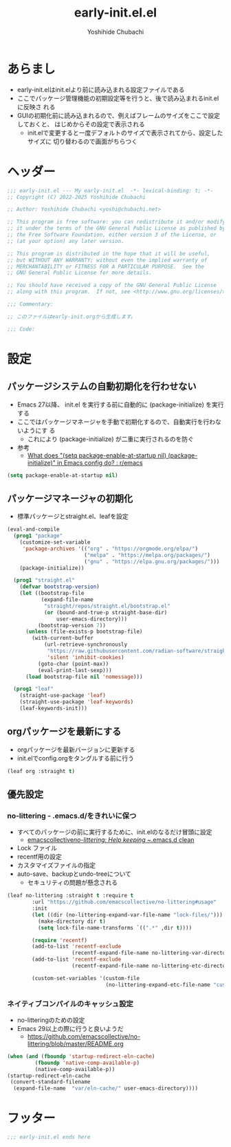 #+TITLE: early-init.el.el
#+AUTHOR: Yoshihide Chubachi


#+begin_comment
+ early-init.elを生成するには C-c C-v t (org-babel-tangle) を実行
#+end_comment

* あらまし
+ early-init.elはinit.elより前に読み込まれる設定ファイルである
+ ここでパッケージ管理機能の初期設定等を行うと、後で読み込まれるinit.elに反映さ
  れる
+ GUIの初期化前に読み込まれるので、例えばフレームのサイズをここで設定しておくと、
  はじめからその設定で表示される
  + init.elで変更すると一度デフォルトのサイズで表示されてから、設定したサイズに
    切り替わるので画面がちらつく
* ヘッダー
#+begin_src emacs-lisp :tangle "early-init.el"
  ;;; early-init.el --- My early-init.el  -*- lexical-binding: t; -*-
  ;; Copyright (C) 2022-2025 Yoshihide Chubachi

  ;; Author: Yoshihide Chubachi <yoshi@chubachi.net>

  ;; This program is free software: you can redistribute it and/or modify
  ;; it under the terms of the GNU General Public License as published by
  ;; the Free Software Foundation, either version 3 of the License, or
  ;; (at your option) any later version.

  ;; This program is distributed in the hope that it will be useful,
  ;; but WITHOUT ANY WARRANTY; without even the implied warranty of
  ;; MERCHANTABILITY or FITNESS FOR A PARTICULAR PURPOSE.  See the
  ;; GNU General Public License for more details.

  ;; You should have received a copy of the GNU General Public License
  ;; along with this program.  If not, see <http://www.gnu.org/licenses/>.

  ;;; Commentary:

  ;; このファイルはearly-init.orgから生成します。

  ;;; Code:
#+end_src

* 設定
** パッケージシステムの自動初期化を行わせない
+ Emacs 27以降、 init.el を実行する前に自動的に (package-initialize) を実行する
+ ここではパッケージマネージャを手動で初期化するので、自動実行を行わないようにす
  る
  + これにより (package-initialize) が二重に実行されるのを防ぐ
+ 参考
  + [[https://www.reddit.com/r/emacs/comments/t66hue/what_does_setq_packageenableatstartup_nil/][What does "(setq package-enable-at-startup nil) (package-initialize)" in Emacs config do? : r/emacs]]

#+begin_src emacs-lisp :tangle "early-init.el"
  (setq package-enable-at-startup nil)
#+end_src

** パッケージマネージャの初期化
+ 標準パッケージとstraight.el、leafを設定

#+begin_src emacs-lisp :tangle "early-init.el"
  (eval-and-compile
    (prog1 "package"
      (customize-set-variable
       'package-archives '(("org" . "https://orgmode.org/elpa/")
                           ("melpa" . "https://melpa.org/packages/")
                           ("gnu" . "https://elpa.gnu.org/packages/")))
      (package-initialize))

    (prog1 "straight.el"
      (defvar bootstrap-version)
      (let ((bootstrap-file
             (expand-file-name
              "straight/repos/straight.el/bootstrap.el"
              (or (bound-and-true-p straight-base-dir)
                  user-emacs-directory)))
            (bootstrap-version 7))
        (unless (file-exists-p bootstrap-file)
          (with-current-buffer
              (url-retrieve-synchronously
               "https://raw.githubusercontent.com/radian-software/straight.el/develop/install.el"
               'silent 'inhibit-cookies)
            (goto-char (point-max))
            (eval-print-last-sexp)))
        (load bootstrap-file nil 'nomessage)))

    (prog1 "leaf"
      (straight-use-package 'leaf)
      (straight-use-package 'leaf-keywords)
      (leaf-keywords-init)))
#+end_src
** orgパッケージを最新にする
+ orgパッケージを最新バージョンに更新する
+ init.elでconfig.orgをタングルする前に行う

#+begin_src emacs-lisp :tangle "early-init.el"
(leaf org :straight t)
#+end_src

** 優先設定
*** no-littering - .emacs.d/をきれいに保つ
- すべてのパッケージの前に実行するために、init.elのなるだけ冒頭に設定
  - [[https://github.com/emacscollective/no-littering][emacscollective/no-littering: Help keeping ~/.emacs.d clean]]

+ Lock ファイル
+ recentf用の設定
+ カスタマイズファイルの指定
+ auto-save、backupとundo-treeについて
  - セキュリティの問題が懸念される

#+begin_src emacs-lisp :tangle "early-init.el"
    (leaf no-littering :straight t :require t
            :url "https://github.com/emacscollective/no-littering#usage"
            :init
            (let ((dir (no-littering-expand-var-file-name "lock-files/")))
              (make-directory dir t)
              (setq lock-file-name-transforms `((".*" ,dir t))))

            (require 'recentf)
            (add-to-list 'recentf-exclude
                         (recentf-expand-file-name no-littering-var-directory))
            (add-to-list 'recentf-exclude
                         (recentf-expand-file-name no-littering-etc-directory))

            (custom-set-variables '(custom-file
                                    (no-littering-expand-etc-file-name "custom.el"))))
#+end_src

*** ネイティブコンパイルのキャッシュ設定
+ no-litteringのための設定
+ Emacs 29以上の際に行うと良いようだ
  + https://github.com/emacscollective/no-littering/blob/master/README.org

#+Begin_src emacs-lisp :tangle early-init.el
  (when (and (fboundp 'startup-redirect-eln-cache)
           (fboundp 'native-comp-available-p)
           (native-comp-available-p))
  (startup-redirect-eln-cache
   (convert-standard-filename
    (expand-file-name  "var/eln-cache/" user-emacs-directory))))
#+end_src

#+RESULTS:

** COMMENT Look & Feel
*** COMMENT wombat
#+begin_src emacs-lisp :tangle "early-init.el"
(load-theme 'wombat)
#+end_src

#+RESULTS:
: t

*** modus-themes
#+begin_src emacs-lisp :tangle "early-init.el"
  (leaf modus-themes
    :disabled nil
    :straight t                     ; omit this to use the built-in themes
    :custom
    (modus-themes-italic-constructs . nil)
    (modus-themes-bold-constructs . nil)
    (modus-themes-region . '(bg-only no-extend))
    (modus-themes-org-blocks . 'gray-background) ; {nil,'gray-background,'tinted-background}
    (modus-themes-subtle-line-numbers . t)
    (modus-themes-mode-line . '(moody borderless (padding . 0) (height . 0.9)))
    (modus-themes-syntax . '(yellow-comments green-strings))
    (modus-themes-hl-line . '(underline accented)) ;'(underline accented)
    (modus-themes-paren-match . '(intense underline))
    ;; (modus-themes-headings . ; this is an alist: read the manual or its doc string
    ;;                        ;; https://typescale.com/ 1.125 - Major Second
    ;;                        '((1 . (bold 1.802))
    ;;                          (2 . (regular 1.602))
    ;;                          (3 . (bold 1.424))
    ;;                          (4 . (regular 1.266))
    ;;                          (5 . (reqular 1.125))
    ;;                          (t . (regular))))
    :init
    (require-theme 'modus-themes)
    ;; Load the theme of your choice:
    (load-theme 'modus-operandi :no-confirm)
    ;; (load-theme 'modus-vivendi :no-confirm)
    :bind
    ("<f5>" . modus-themes-toggle))
#+end_src

#+RESULTS:
: modus-themes

* フッター
#+begin_src emacs-lisp :tangle early-init.el
;;; early-init.el ends here
#+end_src
